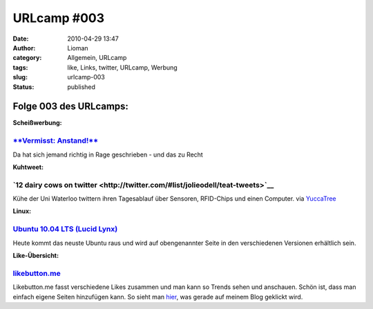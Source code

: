 URLcamp #003
############
:date: 2010-04-29 13:47
:author: Lioman
:category: Allgemein, URLcamp
:tags: like, Links, twitter, URLcamp, Werbung
:slug: urlcamp-003
:status: published

Folge 003 des URLcamps:\ |image0|
---------------------------------

**Scheißwerbung:**

`**Vermisst: Anstand!** <http://www.jensscholz.com/2010/04/vermisst-anstand.htm>`__
~~~~~~~~~~~~~~~~~~~~~~~~~~~~~~~~~~~~~~~~~~~~~~~~~~~~~~~~~~~~~~~~~~~~~~~~~~~~~~~~~~~

Da hat sich jemand richtig in Rage geschrieben - und das zu Recht

**Kuhtweet:**

**`12 dairy cows on twitter <http://twitter.com/#list/jolieodell/teat-tweets>`__**
~~~~~~~~~~~~~~~~~~~~~~~~~~~~~~~~~~~~~~~~~~~~~~~~~~~~~~~~~~~~~~~~~~~~~~~~~~~~~~~~~~

Kühe der Uni Waterloo twittern ihren Tagesablauf über Sensoren,
RFID-Chips und einen Computer. via
`YuccaTree <http://yuccatree.de/2010/04/twitternde-kuhe>`__

**Linux:**

`Ubuntu 10.04 LTS (Lucid Lynx) <http://releases.ubuntu.com/10.04/>`__
~~~~~~~~~~~~~~~~~~~~~~~~~~~~~~~~~~~~~~~~~~~~~~~~~~~~~~~~~~~~~~~~~~~~~

Heute kommt das neuste Ubuntu raus und wird auf obengenannter Seite in
den verschiedenen Versionen erhältlich sein.

**Like-Übersicht:**

`likebutton.me <http://www.likebutton.me>`__
~~~~~~~~~~~~~~~~~~~~~~~~~~~~~~~~~~~~~~~~~~~~

Likebutton.me fasst verschiedene Likes zusammen und man kann so Trends
sehen und anschauen. Schön ist, dass man einfach eigene Seiten
hinzufügen kann. So sieht man
`hier <http://www.likebutton.me/?url=lioman.de&title=lioman.de&type=Custom>`__,
was gerade auf meinem Blog geklickt wird.

.. |image0| image:: images/wegweiser_klein.jpg
   :class: alignright size-full wp-image-5066
   :width: 250px
   :height: 375px
   :target: images/wegweiser_klein.jpg
